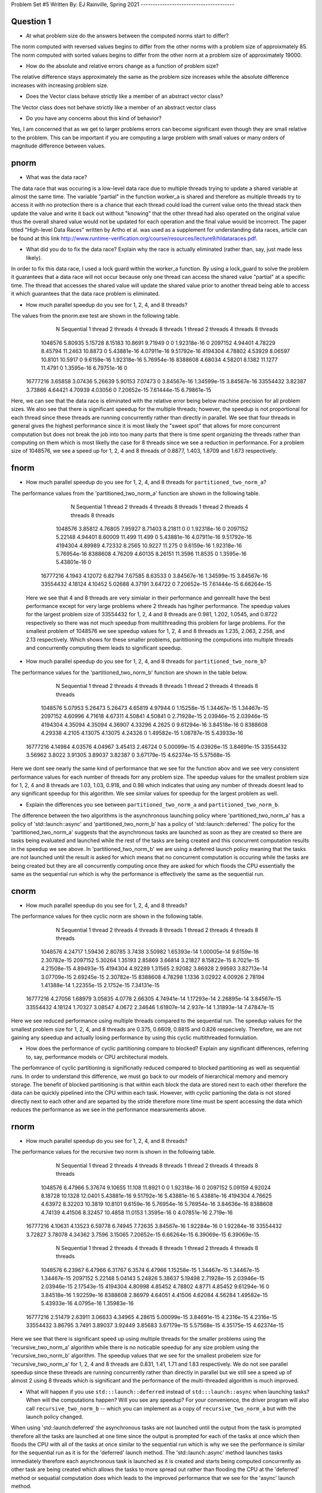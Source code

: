 Problem Set #5
Written By: EJ Rainville, Spring 2021
---------------------------------------

Question 1
----
* At what problem size do the answers between the computed norms start to differ?

The norm computed with reversed values begins to differ from the other norms with a problem size
of approixmately 85. The norm computed with sorted values begins to differ from the other norm 
at a problem size of approximately 19000. 

* How do the absolute and relative errors change as a function of problem size? 

The relative difference stays approximately the same as the problem size increases while the 
absolute difference increases with increasing problem size. 

* Does the Vector class behave strictly like a member of an abstract vector class? 

The Vector class does not behave strictly like a member of an abstract vector class


* Do you have any concerns about this kind of behavior? 

Yes, I am concerned that as we get to larger problems errors can become significant 
even though they are small relative to the problem. This can be important if you are computing 
a large problem with small values or many orders of magnitude difference between values. 



pnorm
-----

* What was the data race?

The data race that was occuring is a low-level data race due to multiple threads trying to update a shared variable at almost 
the same time. The variable "partial" in the function worker_a is shared and therefore as multiple threads try to access
it with no protection there is a chance that each thread could load the current value onto the thread stack then update the
value and write it back out without "knowing" that the other thread had also operated on the original value thus the overall shared value
would not be updated for each operation and the final value would be incorrect. The paper titled "High-level Data Races" written by
Artho et al. was used as a supplement for understanding data races, article can be found at this link http://www.runtime-verification.org/course/resources/lecture9/hldataraces.pdf.


* What did you do to fix the data race?  Explain why the race is actually eliminated (rather than, say, just made less likely).

In order to fix this data race, I used a lock guard within the worker_a function. By using a lock_guard to solve the problem it guarantees that
a data race will not occur because only one thread can access the shared value "partial" at a specific time. The thread that accesses the shared value will update the
shared value prior to another thread being able to access it which guarantees that the data race problem is eliminated. 

* How much parallel speedup do you see for 1, 2, 4, and 8 threads?

The values from the pnorm.exe test are shown in the following table. 
           N  Sequential    1 thread   2 threads   4 threads   8 threads      1 thread     2 threads     4 threads     8 threads
     1048576     5.80935     5.15728     8.15183     10.8691     9.71949             0             0   1.92318e-16             0
     2097152     4.94401     4.78229     8.45794     11.2463     10.8873             0   5.43881e-16   4.07911e-16   9.51792e-16
     4194304     4.78802     4.53929     8.06597     10.8101     10.5917             0    9.6159e-16   1.92318e-16   5.76954e-16
     8388608     4.68034     4.58201      8.1382     11.1277     11.4791             0    1.3595e-16   6.79751e-16             0
    16777216     3.65858     3.07436     5.26639     5.90153     7.07473             0   3.84567e-16   1.34599e-15   3.84567e-16
    33554432     3.82387     3.73866     4.64421     4.70939     4.03056             0   7.20652e-15   7.61444e-15   6.79861e-15

Here, we can see that the data race is eliminated with the relative error being below machine precision for all problem sizes. We also see that
there is significant speedup for the multiple threads; however, the speedup is not proportional for each thread since these threads are 
running concurrently rather than directly in parallel. We see that four threads in general gives the highest performance since it is most likely
the "sweet spot" that allows for more concurrent computation but does not break the job into too many parts that there is time spent organizing 
the threads rather than computing on them which is most likelly the case for 8 threads since we see a reduction in performance. For a problem size of 
1048576, we see a speed up for 1, 2, 4 and 8 threads of 0.8877, 1.403, 1.8709 and 1.673 respectively.  



fnorm
-----

* How much parallel speedup do you see for 1, 2, 4, and 8 threads for ``partitioned_two_norm_a``?

The performance values from the 'partitioned_two_norm_a' function are shown in the following table. 

           N  Sequential    1 thread   2 threads   4 threads   8 threads      1 thread     2 threads     4 threads     8 threads
     1048576     3.85812     4.76805     7.95927     8.71403     8.21811             0             0   1.92318e-16             0
     2097152     5.22148     4.94401     8.60009      11.499      11.499             0   5.43881e-16   4.07911e-16   9.51792e-16
     4194304     4.89989     4.72332      8.2565     10.9227      11.275             0    9.6159e-16   1.92318e-16   5.76954e-16
     8388608     4.76209     4.60135     8.26151     11.3596     11.8535             0    1.3595e-16   5.43801e-16             0
    16777216      4.1943     4.12072     6.82794     7.67585     8.63533             0   3.84567e-16   1.34599e-15   3.84567e-16
    33554432     4.18124     4.10452     5.02688     4.37191     3.64722             0   7.20652e-15   7.61444e-15   6.66264e-15

  Here we see that 4 and 8 threads are very simialar in their performance and genreallt have the best performance except for very large
  problems where 2 threads has hgiher performance. The speedup values for the largest problem size of 33554432 for 1, 2, 4 and 8 threads 
  are 0.981, 1.202, 1.0545, and 0.8722 respectively so there was not much speedup from multithreading this problem for large problems. 
  For the smallest problem of 1048576 we see speedup values for 1, 2, 4 and 8 threads as 1.235, 2.063, 2.258, and 2.13 respectively. Which
  shows for these smaller problems, parititioning the computions into multiple threads and concurrently computing them leads to significant 
  speedup. 


* How much parallel speedup do you see for 1, 2, 4, and 8 threads for ``partitioned_two_norm_b``?  

The performance values for the 'partitioned_two_norm_b' function are shown in the table below. 

           N  Sequential    1 thread   2 threads   4 threads   8 threads      1 thread     2 threads     4 threads     8 threads
     1048576     5.07953     5.26473     5.26473     4.65819     4.97944             0   1.15258e-15   1.34467e-15   1.34467e-15
     2097152     4.60996     4.71618     4.67311     4.50841     4.50841             0   2.71928e-15   2.03946e-15   2.03946e-15
     4194304     4.35094     4.35094     4.36907     4.33296      4.2625             0   9.61294e-16   3.84518e-16             0
     8388608     4.29338      4.2105     4.13075     4.13075     4.24326             0   1.49582e-15   1.08787e-15   5.43933e-16
    16777216     4.14984     4.03576     4.04967     3.45413     2.46724             0   5.00099e-15   4.03926e-15   3.84691e-15
    33554432     3.56962      3.8022     3.91305     3.89037     3.82387             0   3.67179e-15   4.62374e-15   5.57568e-15

Here we dont see nearly the same kind of performance that we see for the function abov and we see very consistent performance values 
for each number of threads forr any problem size. The speedup values for the smallest problem size for 1, 2, 4 and 8 threads are
1.03, 1.03, 0.918, and 0.98 which indicates that using any number of threads doesnt lead to any significant speedup for this algorithm. 
We see similar values for speedup for the largest problem as well. 


* Explain the differences you see between ``partitioned_two_norm_a`` and ``partitioned_two_norm_b``.

The difference between the two algorithms is the asynchronous launching policy where 'partitioned_two_norm_a' has a policy of
'std::launch::async' and 'partitioned_two_norm_b' has a policy of 'std::launch::deferred.' The policy for the 'partitioned_two_norm_a'
suggests that the asynchronous tasks are launched as soon as they are created so there are tasks being evaluated and launched while the 
rest of the tasks are being created and this concurrent computation results in the speedup we see above. In 'partitioned_two_norm_b' we are using a 
deferred launch policy meaning that the tasks are not launched until the result is asked for which means that no concurrent computation is occuring
while the tasks are being created but they are all concurrently computing once they are asked for which floods the CPU essentially the 
same as the sequential run which is why the performance is effectively the same as the sequential run. 


cnorm
-----

* How much parallel speedup do you see for 1, 2, 4, and 8 threads?

The performance values for thee cyclic norm are shown in the following table. 

           N  Sequential    1 thread   2 threads   4 threads   8 threads      1 thread     2 threads     4 threads     8 threads
     1048576     4.24717     1.59436     2.80785      3.7438     3.50982   1.65393e-14   1.00005e-14    9.6159e-16   2.30782e-15
     2097152     5.30264     1.35193     2.85869     3.66814     3.21827   8.15822e-15    8.7021e-15   4.21508e-15   4.89493e-15
     4194304     4.92289     1.31565     2.92082     3.86928     2.99593   3.82713e-14   3.07709e-15   2.69245e-15   2.30782e-15
     8388608     4.78298      1.1336     3.02922     4.00926     2.78194   1.41388e-14   1.22355e-15    2.1752e-15   7.34131e-15
    16777216     4.27056     1.68979     3.05835      4.0778     2.66305   4.74941e-14   1.17293e-14   2.26895e-14   3.84567e-15
    33554432     4.18124     1.70327     3.08547      4.0672     2.34646   1.61807e-14     2.937e-14   1.31893e-14   7.47847e-15

Here we see reduced performance using multiple threads compared to the sequential run. The speedup values for the smallest problem size
for 1, 2, 4, and 8 threads are 0.375, 0.6609, 0.8815 and 0.826 respecively. Therefore, we are not gaining any speedup and actually losing
performance by using this cyclic multithreaded formulation. 


* How does the performance of cyclic partitioning compare to blocked?  Explain any significant differences, referring to, say, performance models or CPU architectural models.

The perfomrance of cyclic partitioning is significnatly reduced compared to blocked partitioning as well as sequential runs. In order to understand this difference, we must go
back to our models of hierarchical memory and memory storage. The benefit of blocked partitioning is that within each block the data are stored next to each other therefore the
data can be quickly pipelined into the CPU within each task. However, with cyclic partioning the data is not stored directly next to each other and are 
separted by the stride therefore more time must be spent accessing the data which reduces the performance as we see in the performance mearsurements above.  

rnorm
-----

* How much parallel speedup do you see for 1, 2, 4, and 8 threads?

The performance values for the recursive two norm is shown in the following table. 

           N  Sequential    1 thread   2 threads   4 threads   8 threads      1 thread     2 threads     4 threads     8 threads
     1048576     6.47966     5.37674     9.10655      11.108     11.8921             0             0   1.92318e-16             0
     2097152     5.09159     4.92024     8.18728     10.1328     12.0401   5.43881e-16   9.51792e-16   5.43881e-16   5.43881e-16
     4194304     4.76625     4.63972     8.32203     10.3819     10.8101    9.6159e-16   5.76954e-16   5.76954e-16   3.84636e-16
     8388608     4.74139     4.41506     8.32457     10.4858     11.0153    1.3595e-16             0   4.07851e-16     2.719e-16
    16777216     4.10631     4.13523     6.59778     6.74945     7.72635   3.84567e-16   1.92284e-16             0   1.92284e-16
    33554432     3.72827     3.78078     4.34362      3.7596     3.15065   7.20652e-15   6.66264e-15   6.39069e-15   6.39069e-15

           N  Sequential    1 thread   2 threads   4 threads   8 threads      1 thread     2 threads     4 threads     8 threads
     1048576     6.23967     6.47966     6.31767      6.3574     6.47966   1.15258e-15   1.34467e-15   1.34467e-15   1.34467e-15
     2097152     5.22148     5.04143     5.24826     5.38637     5.19498   2.71928e-15   2.03946e-15   2.03946e-15   2.17543e-15
     4194304     4.80998     4.85452     4.78802      4.8771     4.85452   9.61294e-16             0   3.84518e-16   1.92259e-16
     8388608     2.86979     4.64051     4.41506     4.62084     4.56284   1.49582e-15   5.43933e-16    4.0795e-16   1.35983e-16
    16777216     2.51479     2.63911     3.06633     4.34965     4.28615   5.00099e-15   3.84691e-15    4.2316e-15    4.2316e-15
    33554432     3.86795      3.7491     3.89037     3.92449     3.85683   3.67179e-15   5.57568e-15   4.35175e-15   4.62374e-15

Here we see that there is significant speed up using multiple threads for the smaller problems using the 'recursive_two_norm_a' algorithm while there is no noticable speedup for any size 
problem using the 'recursive_two_norm_b' algorithm. The speedup values that we see for the smallest probelem size for 'recursive_two_norm_a' for 1, 2, 4 and 8 threads are 0.831, 1.41, 1.71 and 1.83
respectively. We do not see parallel speedup since these threads are running concurrently rather than directly in parallel but we still see a speed up of almost 2 using 8 threads which is 
significant and the performance of the multi-threaded algorithm is much improved. 

* What will happen if you use ``std:::launch::deferred`` instead of ``std:::launch::async`` when launching tasks?  When will the computations happen?  Will you see any speedup?  For your convenience, the driver program will also call ``recursive_two_norm_b`` -- which you can implement as a copy of ``recursive_two_norm_a`` but with the launch policy changed.

When using 'std::launch:deferred' the asynchronous tasks are not launched until the output from the task is prompted therefore all the tasks are launched at one time since the output is prompted for each of
the tasks at once which then floods the CPU with all of the tasks at once similar to the sequential run which is why we see the performance is similar for the sequential run as it is for the 'deferred' launch 
method. The 'std::launch::async' method launches tasks immediately therefore each asynchronous task is launched as it is created and starts being computed concurrently as other task are being created which allows
the tasks to more spread out rather than flooding the CPU at the 'deferred' method or sequatial computation does which leads to the improved performance that we see for the 'async' launch method. 


General
-------

* For the different approaches to parallelization, were there any major differences in how much parallel speedup that you saw?

For each different approach to parallelization we see that the tasks method using an asynchronous launch method and a recursive algorithm gives the highest performance. The largest differences in
performance came between the 



* You may have seen the speedup slowing down as the problem sizes got larger -- if you didn't keep trying larger problem sizes.  What is limiting parallel speedup for two_norm (regardless of approach)?  What would determine the problem sizes where you should see ideal speedup?  (Hint: Roofline model.)


Conundrum #1
------------

1. What is causing this behavior?

When running the block partitioned norm function on smaller problem sizes of 128 and 256 we see that the performance is drastically reduced for the multi-threaded 
algorithm but is much faster for the sequential run. The perfromance values are shown in the following table. 
        
           N  Sequential    1 thread   2 threads   4 threads   8 threads      1 thread     2 threads     4 threads     8 threads
         128     14.0845   0.0105298  0.00730616  0.00399032  0.00217016             0             0             0             0
         256     26.3159   0.0211807   0.0153037  0.00869507  0.00434946             0             0   1.94081e-16   1.94081e-16

Here we see that the performance of the sequential run is significantly faster than the performance of the multithreaded runs for both sizes. Thinking back to the 
hierarchical memory model that we have, we can understand why the sequential run would have improved performance. Since these are relatively small problems, we expect
that the data can fit into the cache and therefore data access time can be reduced thus improving the overall performance. The reduced performance in the threads however
is most likely due to 


2. How could this behavior be fixed?

3. Is there a simple implementation for this fix?



Parallel matvec
---------------

* Which methods did you implement?

* How much parallel speedup do you see for the methods that you implemented for 1, 2, 4, and 8 threads?



Conundrum #2
------------

1. What are the two "matrix vector" operations that we could use?

2. How would we use the first in pagerank?  I.e., what would we have to do differently in the rest of pagerank.cpp to use that first operation?

3. How would we use the second?
